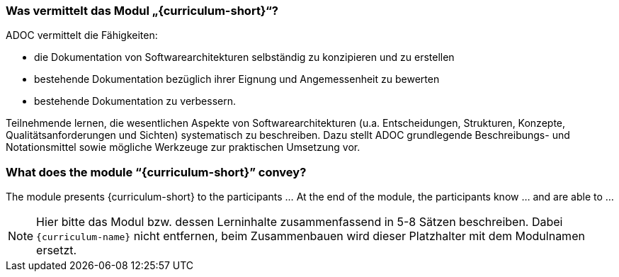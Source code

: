 // tag::DE[]
=== Was vermittelt das Modul „{curriculum-short}“?

ADOC vermittelt die Fähigkeiten:

* die Dokumentation von Softwarearchitekturen selbständig zu konzipieren und zu erstellen 
* bestehende Dokumentation bezüglich ihrer Eignung und Angemessenheit zu bewerten 
* bestehende Dokumentation zu verbessern.

Teilnehmende lernen, die wesentlichen Aspekte von Softwarearchitekturen (u.a. Entscheidungen, Strukturen, Konzepte, Qualitätsanforderungen und Sichten) systematisch zu beschreiben.
Dazu stellt ADOC grundlegende Beschreibungs- und Notationsmittel sowie mögliche Werkzeuge zur praktischen Umsetzung vor.

// end::DE[]

// tag::EN[]
=== What does the module “{curriculum-short}” convey?

The module presents {curriculum-short} to the participants …
At the end of the module, the participants know … and are able to …
// end::EN[]

// tag::REMARK[]
[NOTE]
====
Hier bitte das Modul bzw. dessen Lerninhalte zusammenfassend in 5-8 Sätzen beschreiben. Dabei `{curriculum-name}`
nicht entfernen, beim Zusammenbauen wird dieser Platzhalter mit dem Modulnamen ersetzt.
====
// end::REMARK[]

